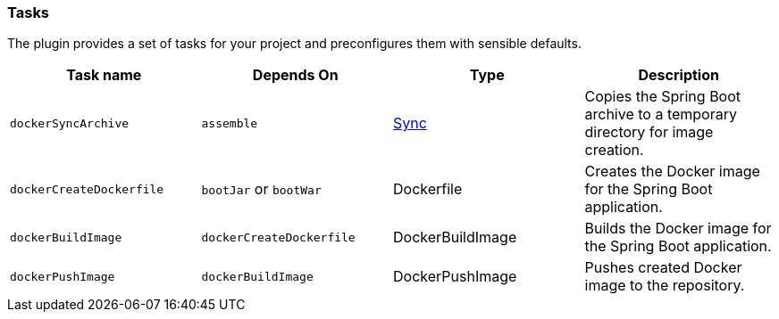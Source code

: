 === Tasks

The plugin provides a set of tasks for your project and preconfigures them with sensible defaults.

[options="header"]
|=======
|Task name                 |Depends On                |Type                                                                                 |Description
|`dockerSyncArchive`       |`assemble`                |http://www.gradle.org/docs/current/javadoc/org/gradle/api/tasks/Sync.html[Sync]      |Copies the Spring Boot archive to a temporary directory for image creation.
|`dockerCreateDockerfile`  |`bootJar` or `bootWar`    |Dockerfile                                                                           |Creates the Docker image for the Spring Boot application.
|`dockerBuildImage`        |`dockerCreateDockerfile`  |DockerBuildImage                                                                     |Builds the Docker image for the Spring Boot application.
|`dockerPushImage`         |`dockerBuildImage`        |DockerPushImage                                                                      |Pushes created Docker image to the repository.
|=======